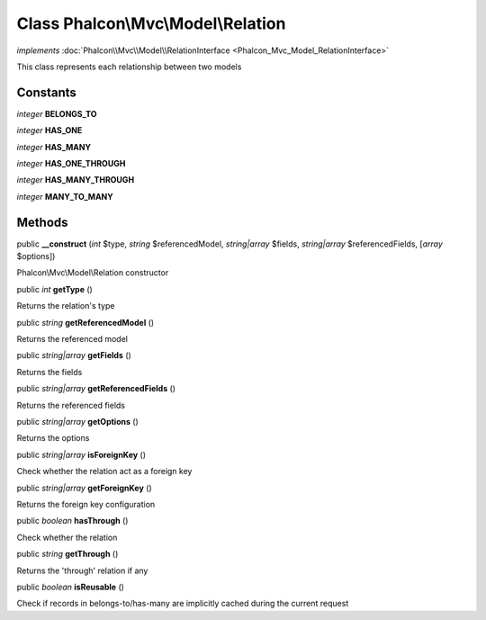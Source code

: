 Class **Phalcon\\Mvc\\Model\\Relation**
=======================================

*implements* :doc:`Phalcon\\Mvc\\Model\\RelationInterface <Phalcon_Mvc_Model_RelationInterface>`

This class represents each relationship between two models


Constants
---------

*integer* **BELONGS_TO**

*integer* **HAS_ONE**

*integer* **HAS_MANY**

*integer* **HAS_ONE_THROUGH**

*integer* **HAS_MANY_THROUGH**

*integer* **MANY_TO_MANY**

Methods
-------

public  **__construct** (*int* $type, *string* $referencedModel, *string|array* $fields, *string|array* $referencedFields, [*array* $options])

Phalcon\\Mvc\\Model\\Relation constructor



public *int*  **getType** ()

Returns the relation's type



public *string*  **getReferencedModel** ()

Returns the referenced model



public *string|array*  **getFields** ()

Returns the fields



public *string|array*  **getReferencedFields** ()

Returns the referenced fields



public *string|array*  **getOptions** ()

Returns the options



public *string|array*  **isForeignKey** ()

Check whether the relation act as a foreign key



public *string|array*  **getForeignKey** ()

Returns the foreign key configuration



public *boolean*  **hasThrough** ()

Check whether the relation



public *string*  **getThrough** ()

Returns the 'through' relation if any



public *boolean*  **isReusable** ()

Check if records in belongs-to/has-many are implicitly cached during the current request



